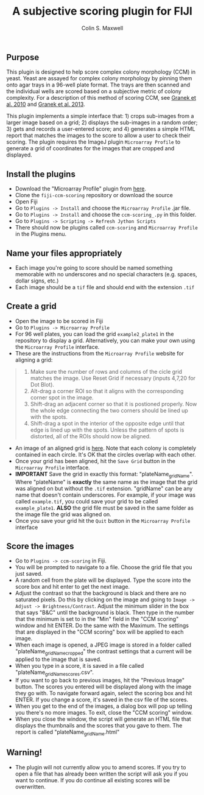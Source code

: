 #+TITLE: A subjective scoring plugin for FIJI
#+AUTHOR: Colin S. Maxwell

** Purpose
This plugin is designed to help score complex colony morphology (CCM) in yeast. Yeast are assayed for complex colony morphology by pinning them onto agar trays in a 96-well plate format. The trays are then scanned and the individual wells are scored based on a subjective metric of colony complexity. For a description of this method of scoring CCM, see [[http://dx.doi.org/10.1371/journal.pgen.1000823][Granek et al. 2010]] and [[http://dx.doi.org/10.1534/genetics.112.142067][Granek et al. 2013]].

This plugin implements a simple interface that: 1) crops sub-images from a larger image based on a grid; 2) displays the sub-images in a random order; 3) gets and records a user-entered score; and 4) generates a simple HTML report that matches the images to the score to allow a user to check their scoring. The plugin requires the ImageJ plugin =Microarray Profile= to generate a grid of coordinates for the images that are cropped and displayed.

** Install the plugins
- Download the "Microarray Profile" plugin from [[http://www.optinav.com/MicroArray_Profile.htm][here]]. 
- Clone the =fiji-ccm-scoring= repository or download the source
- Open Fiji
- Go to =Plugins -> Install= and choose the =Microarray Profile= .jar file.
- Go to =Plugins -> Install= and choose the =ccm-scoring_.py= in this folder.
- Go to =Plugins -> Scripting -> Refresh Jython Scripts=
- There should now be plugins called =ccm-scoring= and =Microarray Profile= in the Plugins menu.

** Name your files appropriately
- Each image you're going to score should be named something memorable with no underscores and no special characters (e.g. spaces, dollar signs, etc.)
- Each image should be a =tif= file and should end with the extension =.tif=

** Create a grid
- Open the image to be scored in Fiji
- Go to =Plugins -> Microarray Profile=
- For 96 well plates, you can load the grid =example2_plate1= in the repository to display a grid. Alternatively, you can make your own using the =Microarray Profile= interface.
- These are the instructions from the =Microarray Profile= website for aligning a grid:

#+begin_quote
0. Make sure the number of rows and columns of the cicle grid matches the image. Use Reset Grid if necessary (inputs 4,7,20 for Dot Blot). 
1. Alt-drag a corner ROI so that it aligns with the corresponding corner spot in the image.
2. Shift-drag an adjacent corner so that it is postioned properly. Now the whole edge connecting the two corners should be lined up with the spots.
3. Shift-drag a spot in the interior of the opposite edge until that edge is lined up with the spots. Unless the pattern of spots is distorted, all of the ROIs should now be aligned.
#+end_quote

- An image of an aligned grid is [[file:tutorial_images/aligned_grid.png][here]]. Note that each colony is completely contained in each circle. It's OK that the circles overlap with each other.
- Once your grid has been aligned, hit the =Save Grid= button in the =Microarray Profile= interface.
- *IMPORTANT* Save the grid in exactly this format: "plateName_gridName". Where "plateName" is *exactly* the same name as the image that the grid was aligned on but without the =.tif= extension. "gridName" can be any name that doesn't contain underscores. For example, if your image was called =example.tif=, you could save your grid to be called =example_plate1=. *ALSO* the grid file must be saved in the same folder as the image file the grid was aligned on.
- Once you save your grid hit the =Quit= button in the =Microarray Profile= interface

** Score the images
- Go to =Plugins -> ccm-scoring= in Fiji.
- You will be prompted to navigate to a file. Choose the grid file that you just saved.
- A random cell from the plate will be displayed. Type the score into the score box and hit enter to get the next image.
- Adjust the contrast so that the background is black and there are no saturated pixels. Do this by clicking on the image and going to =Image -> Adjust -> Brightness/Contrast=. Adjust the minimum slider in the box that says "B&C" until the background is black. Then type in the number that the minimum is set to in the "Min" field in the "CCM scoring" window and hit ENTER. Do the same with the Maximum. The settings that are displayed in the "CCM scoring" box will be applied to each image.
- When each image is opened, a JPEG image is stored in a folder called "plateName_gridName_cropped" the contrast settings that a current will be applied to the image that is saved.
- When you type in a score, it is saved in a file called "plateName_gridName_scores.csv".
- If you want to go back to previous images, hit the "Previous Image" button. The scores you entered will be displayed along with the image they go with. To navigate forward again, select the scoring box and hit ENTER. If you change a score, it's saved in the csv file of the scores.
- When you get to the end of the images, a dialog box will pop up telling you there's no more images. To exit, close the "CCM scoring" window.
- When you close the window, the script will generate an HTML file that displays the thumbnails and the scores that you gave to them. The report is called "plateName_gridName.html"
** Warning!
- The plugin will not currently allow you to amend scores. If you try to open a file that has already been written the script will ask you if you want to continue. If you do continue all existing scores will be overwritten.
